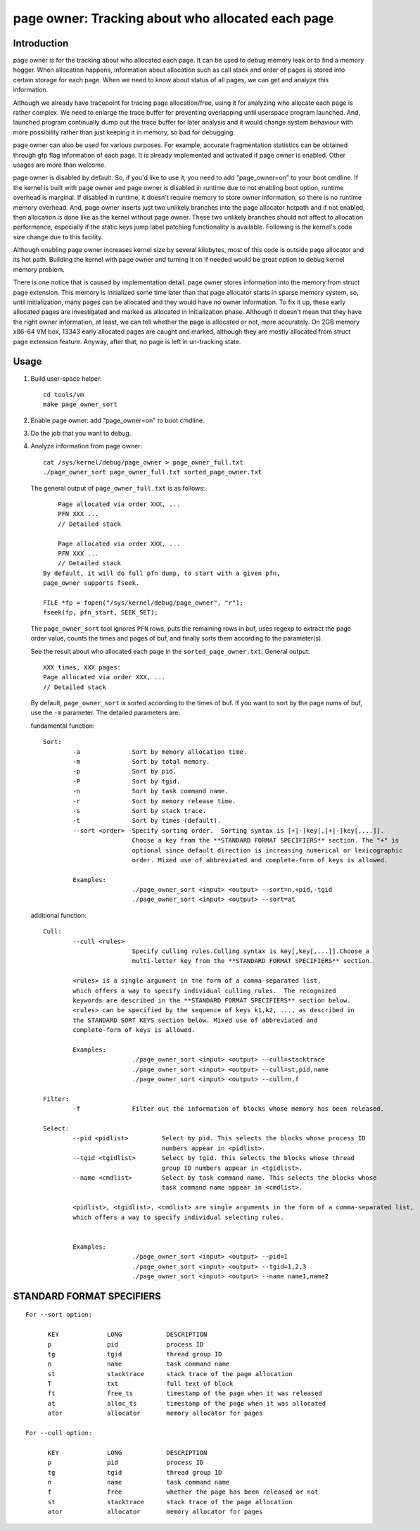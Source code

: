 .. _page_owner:

==================================================
page owner: Tracking about who allocated each page
==================================================

Introduction
============

page owner is for the tracking about who allocated each page.
It can be used to debug memory leak or to find a memory hogger.
When allocation happens, information about allocation such as call stack
and order of pages is stored into certain storage for each page.
When we need to know about status of all pages, we can get and analyze
this information.

Although we already have tracepoint for tracing page allocation/free,
using it for analyzing who allocate each page is rather complex. We need
to enlarge the trace buffer for preventing overlapping until userspace
program launched. And, launched program continually dump out the trace
buffer for later analysis and it would change system behaviour with more
possibility rather than just keeping it in memory, so bad for debugging.

page owner can also be used for various purposes. For example, accurate
fragmentation statistics can be obtained through gfp flag information of
each page. It is already implemented and activated if page owner is
enabled. Other usages are more than welcome.

page owner is disabled by default. So, if you'd like to use it, you need
to add "page_owner=on" to your boot cmdline. If the kernel is built
with page owner and page owner is disabled in runtime due to not enabling
boot option, runtime overhead is marginal. If disabled in runtime, it
doesn't require memory to store owner information, so there is no runtime
memory overhead. And, page owner inserts just two unlikely branches into
the page allocator hotpath and if not enabled, then allocation is done
like as the kernel without page owner. These two unlikely branches should
not affect to allocation performance, especially if the static keys jump
label patching functionality is available. Following is the kernel's code
size change due to this facility.

Although enabling page owner increases kernel size by several kilobytes,
most of this code is outside page allocator and its hot path. Building
the kernel with page owner and turning it on if needed would be great
option to debug kernel memory problem.

There is one notice that is caused by implementation detail. page owner
stores information into the memory from struct page extension. This memory
is initialized some time later than that page allocator starts in sparse
memory system, so, until initialization, many pages can be allocated and
they would have no owner information. To fix it up, these early allocated
pages are investigated and marked as allocated in initialization phase.
Although it doesn't mean that they have the right owner information,
at least, we can tell whether the page is allocated or not,
more accurately. On 2GB memory x86-64 VM box, 13343 early allocated pages
are caught and marked, although they are mostly allocated from struct
page extension feature. Anyway, after that, no page is left in
un-tracking state.

Usage
=====

1) Build user-space helper::

	cd tools/vm
	make page_owner_sort

2) Enable page owner: add "page_owner=on" to boot cmdline.

3) Do the job that you want to debug.

4) Analyze information from page owner::

	cat /sys/kernel/debug/page_owner > page_owner_full.txt
	./page_owner_sort page_owner_full.txt sorted_page_owner.txt

   The general output of ``page_owner_full.txt`` is as follows::

	Page allocated via order XXX, ...
	PFN XXX ...
	// Detailed stack

	Page allocated via order XXX, ...
	PFN XXX ...
	// Detailed stack
    By default, it will do full pfn dump, to start with a given pfn,
    page_owner supports fseek.

    FILE *fp = fopen("/sys/kernel/debug/page_owner", "r");
    fseek(fp, pfn_start, SEEK_SET);

   The ``page_owner_sort`` tool ignores ``PFN`` rows, puts the remaining rows
   in buf, uses regexp to extract the page order value, counts the times
   and pages of buf, and finally sorts them according to the parameter(s).

   See the result about who allocated each page
   in the ``sorted_page_owner.txt``. General output::

	XXX times, XXX pages:
	Page allocated via order XXX, ...
	// Detailed stack

   By default, ``page_owner_sort`` is sorted according to the times of buf.
   If you want to sort by the page nums of buf, use the ``-m`` parameter.
   The detailed parameters are:

   fundamental function::

	Sort:
		-a		Sort by memory allocation time.
		-m		Sort by total memory.
		-p		Sort by pid.
		-P		Sort by tgid.
		-n		Sort by task command name.
		-r		Sort by memory release time.
		-s		Sort by stack trace.
		-t		Sort by times (default).
		--sort <order>	Specify sorting order.  Sorting syntax is [+|-]key[,[+|-]key[,...]].
				Choose a key from the **STANDARD FORMAT SPECIFIERS** section. The "+" is
				optional since default direction is increasing numerical or lexicographic
				order. Mixed use of abbreviated and complete-form of keys is allowed.

		Examples:
				./page_owner_sort <input> <output> --sort=n,+pid,-tgid
				./page_owner_sort <input> <output> --sort=at

   additional function::

	Cull:
		--cull <rules>
				Specify culling rules.Culling syntax is key[,key[,...]].Choose a
				multi-letter key from the **STANDARD FORMAT SPECIFIERS** section.

		<rules> is a single argument in the form of a comma-separated list,
		which offers a way to specify individual culling rules.  The recognized
		keywords are described in the **STANDARD FORMAT SPECIFIERS** section below.
		<rules> can be specified by the sequence of keys k1,k2, ..., as described in
		the STANDARD SORT KEYS section below. Mixed use of abbreviated and
		complete-form of keys is allowed.

		Examples:
				./page_owner_sort <input> <output> --cull=stacktrace
				./page_owner_sort <input> <output> --cull=st,pid,name
				./page_owner_sort <input> <output> --cull=n,f

	Filter:
		-f		Filter out the information of blocks whose memory has been released.

	Select:
		--pid <pidlist>		Select by pid. This selects the blocks whose process ID
					numbers appear in <pidlist>.
		--tgid <tgidlist>	Select by tgid. This selects the blocks whose thread
					group ID numbers appear in <tgidlist>.
		--name <cmdlist>	Select by task command name. This selects the blocks whose
					task command name appear in <cmdlist>.

		<pidlist>, <tgidlist>, <cmdlist> are single arguments in the form of a comma-separated list,
		which offers a way to specify individual selecting rules.


		Examples:
				./page_owner_sort <input> <output> --pid=1
				./page_owner_sort <input> <output> --tgid=1,2,3
				./page_owner_sort <input> <output> --name name1,name2

STANDARD FORMAT SPECIFIERS
==========================
::

  For --sort option:

	KEY		LONG		DESCRIPTION
	p		pid		process ID
	tg		tgid		thread group ID
	n		name		task command name
	st		stacktrace	stack trace of the page allocation
	T		txt		full text of block
	ft		free_ts		timestamp of the page when it was released
	at		alloc_ts	timestamp of the page when it was allocated
	ator		allocator	memory allocator for pages

  For --cull option:

	KEY		LONG		DESCRIPTION
	p		pid		process ID
	tg		tgid		thread group ID
	n		name		task command name
	f		free		whether the page has been released or not
	st		stacktrace	stack trace of the page allocation
	ator		allocator	memory allocator for pages
